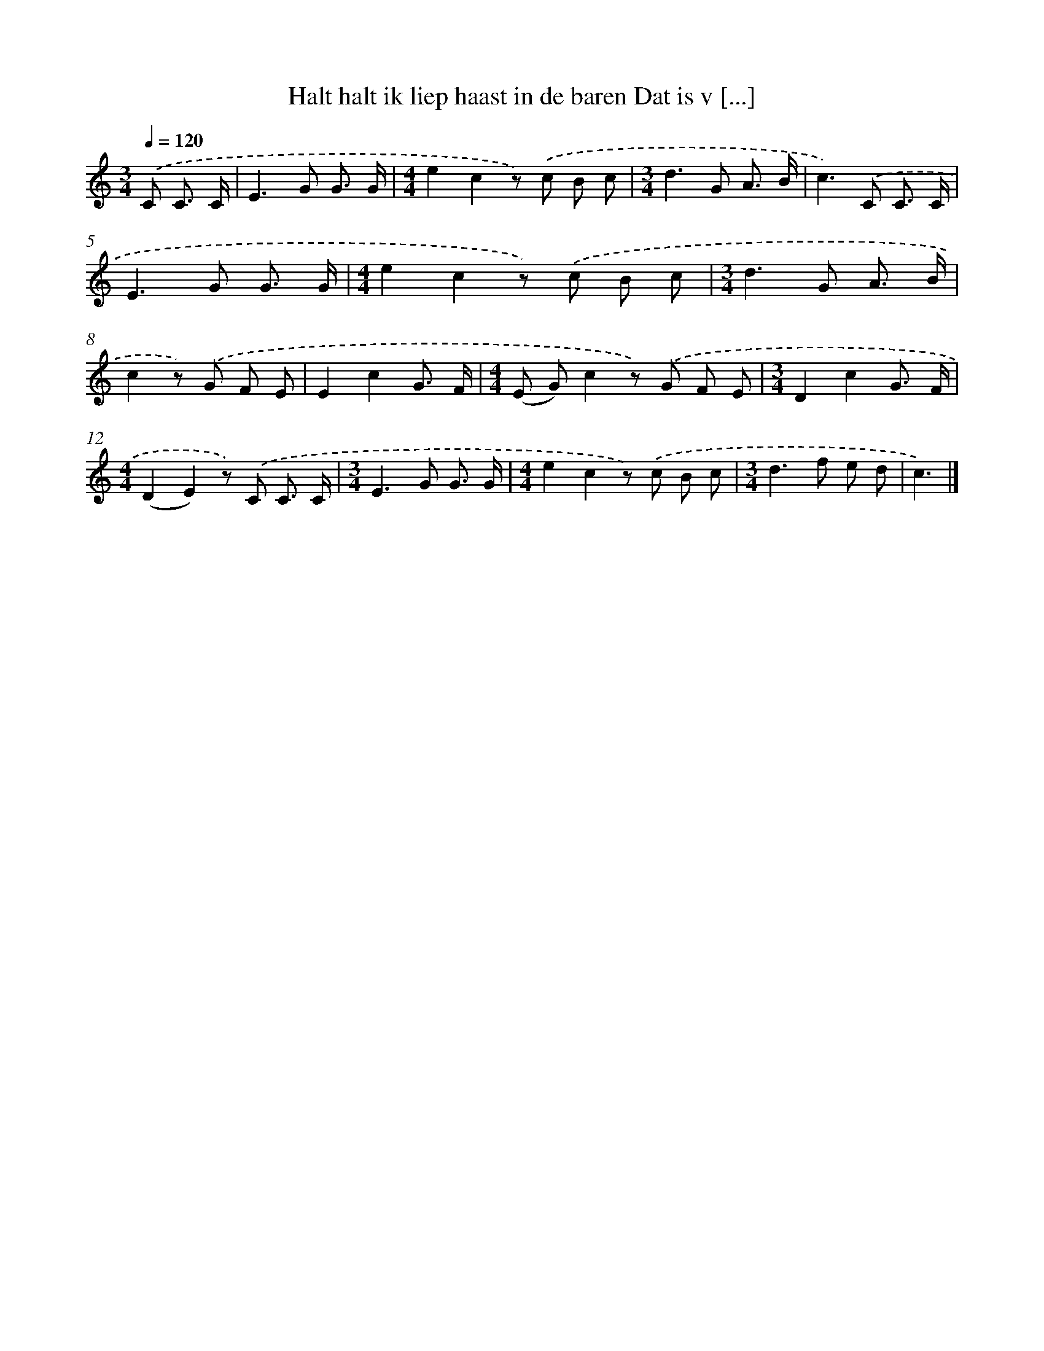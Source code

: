 X: 5045
T: Halt halt ik liep haast in de baren Dat is v [...]
%%abc-version 2.0
%%abcx-abcm2ps-target-version 5.9.1 (29 Sep 2008)
%%abc-creator hum2abc beta
%%abcx-conversion-date 2018/11/01 14:36:15
%%humdrum-veritas 429197239
%%humdrum-veritas-data 3534852108
%%continueall 1
%%barnumbers 0
L: 1/8
M: 3/4
Q: 1/4=120
K: C clef=treble
.('C C3/ C/ [I:setbarnb 1]|
E2>G2 G3/ G/ |
[M:4/4]e2c2z) .('c B c |
[M:3/4]d2>G2 A3/ B/ |
c2>).('C2 C3/ C/ |
E2>G2 G3/ G/ |
[M:4/4]e2c2z) .('c B c |
[M:3/4]d2>G2 A3/ B/ |
c2z) .('G F E |
E2c2G3/ F/ |
[M:4/4](E G)c2z) .('G F E |
[M:3/4]D2c2G3/ F/ |
[M:4/4](D2E2)z) .('C C3/ C/ |
[M:3/4]E2>G2 G3/ G/ |
[M:4/4]e2c2z) .('c B c |
[M:3/4]d2>f2 e d |
c3) |]
